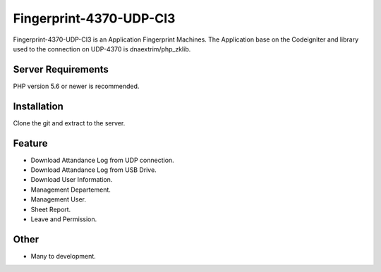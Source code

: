 ###################
Fingerprint-4370-UDP-CI3
###################

Fingerprint-4370-UDP-CI3 is an Application Fingerprint Machines. The Application base on the Codeigniter and library used to the connection on UDP-4370 is dnaextrim/php_zklib.


*******************
Server Requirements
*******************

PHP version 5.6 or newer is recommended.

************
Installation
************

Clone the git and extract to the server.

************
Feature
************

- Download Attandance Log from UDP connection.
- Download Attandance Log from USB Drive.
- Download User Information.
- Management Departement.
- Management User.
- Sheet Report.
- Leave and Permission.

************
Other
************
- Many to development.